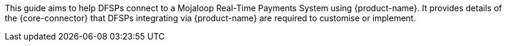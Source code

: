 This guide aims to help DFSPs connect to a Mojaloop Real-Time Payments System using {product-name}. It provides details of the {core-connector} that DFSPs integrating via {product-name} are required to customise or implement.

////
In its current format, this document is intended for Hub Operators and System Integrators assisting DFSPs in their onboarding efforts. 

NOTE: As the generic template described in this guide evolves, updates will be added to the document to reflect the most recent functionality. Note that this copy is intended for a preliminary review and is not to be shared with the general public. 
////